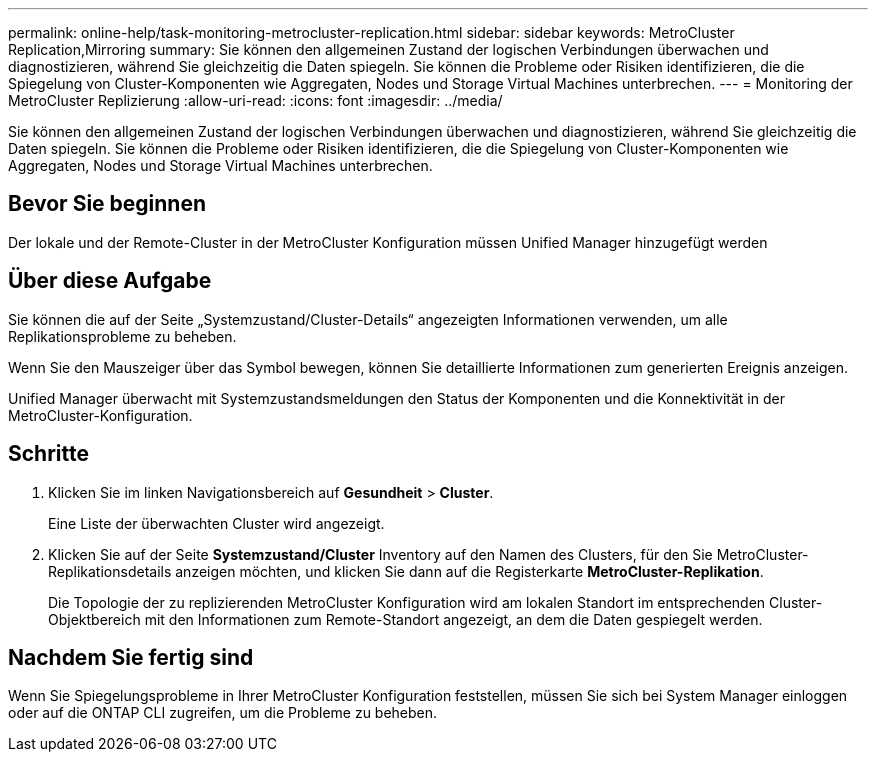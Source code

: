 ---
permalink: online-help/task-monitoring-metrocluster-replication.html 
sidebar: sidebar 
keywords: MetroCluster Replication,Mirroring 
summary: Sie können den allgemeinen Zustand der logischen Verbindungen überwachen und diagnostizieren, während Sie gleichzeitig die Daten spiegeln. Sie können die Probleme oder Risiken identifizieren, die die Spiegelung von Cluster-Komponenten wie Aggregaten, Nodes und Storage Virtual Machines unterbrechen. 
---
= Monitoring der MetroCluster Replizierung
:allow-uri-read: 
:icons: font
:imagesdir: ../media/


[role="lead"]
Sie können den allgemeinen Zustand der logischen Verbindungen überwachen und diagnostizieren, während Sie gleichzeitig die Daten spiegeln. Sie können die Probleme oder Risiken identifizieren, die die Spiegelung von Cluster-Komponenten wie Aggregaten, Nodes und Storage Virtual Machines unterbrechen.



== Bevor Sie beginnen

Der lokale und der Remote-Cluster in der MetroCluster Konfiguration müssen Unified Manager hinzugefügt werden



== Über diese Aufgabe

Sie können die auf der Seite „Systemzustand/Cluster-Details“ angezeigten Informationen verwenden, um alle Replikationsprobleme zu beheben.

Wenn Sie den Mauszeiger über das Symbol bewegen, können Sie detaillierte Informationen zum generierten Ereignis anzeigen.

Unified Manager überwacht mit Systemzustandsmeldungen den Status der Komponenten und die Konnektivität in der MetroCluster-Konfiguration.



== Schritte

. Klicken Sie im linken Navigationsbereich auf *Gesundheit* > *Cluster*.
+
Eine Liste der überwachten Cluster wird angezeigt.

. Klicken Sie auf der Seite *Systemzustand/Cluster* Inventory auf den Namen des Clusters, für den Sie MetroCluster-Replikationsdetails anzeigen möchten, und klicken Sie dann auf die Registerkarte *MetroCluster-Replikation*.
+
Die Topologie der zu replizierenden MetroCluster Konfiguration wird am lokalen Standort im entsprechenden Cluster-Objektbereich mit den Informationen zum Remote-Standort angezeigt, an dem die Daten gespiegelt werden.





== Nachdem Sie fertig sind

Wenn Sie Spiegelungsprobleme in Ihrer MetroCluster Konfiguration feststellen, müssen Sie sich bei System Manager einloggen oder auf die ONTAP CLI zugreifen, um die Probleme zu beheben.
